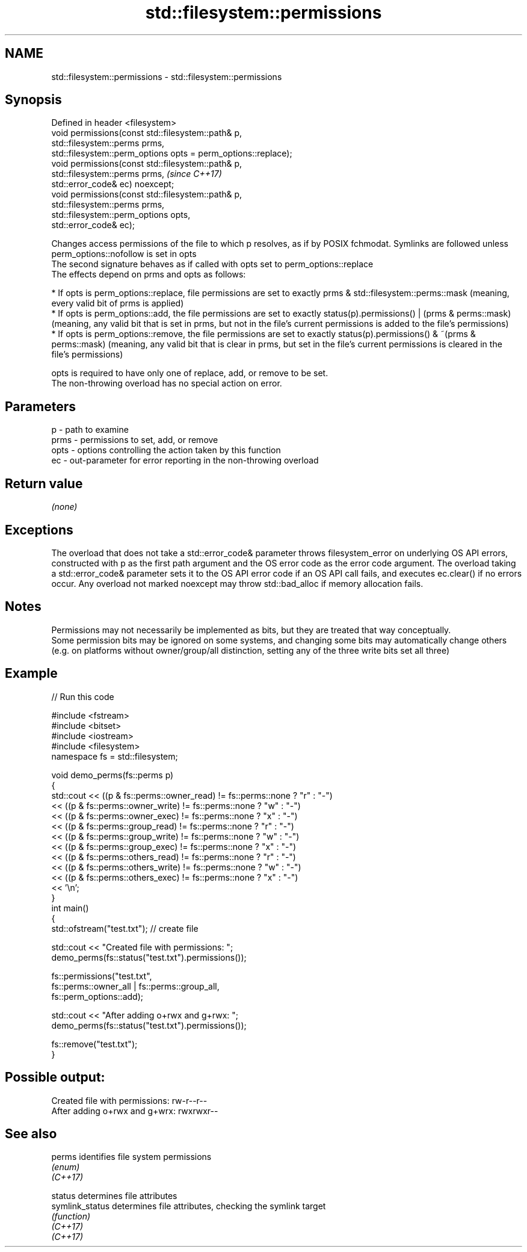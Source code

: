 .TH std::filesystem::permissions 3 "2020.03.24" "http://cppreference.com" "C++ Standard Libary"
.SH NAME
std::filesystem::permissions \- std::filesystem::permissions

.SH Synopsis

  Defined in header <filesystem>
  void permissions(const std::filesystem::path& p,
  std::filesystem::perms prms,
  std::filesystem::perm_options opts = perm_options::replace);
  void permissions(const std::filesystem::path& p,
  std::filesystem::perms prms,                                  \fI(since C++17)\fP
  std::error_code& ec) noexcept;
  void permissions(const std::filesystem::path& p,
  std::filesystem::perms prms,
  std::filesystem::perm_options opts,
  std::error_code& ec);

  Changes access permissions of the file to which p resolves, as if by POSIX fchmodat. Symlinks are followed unless perm_options::nofollow is set in opts
  The second signature behaves as if called with opts set to perm_options::replace
  The effects depend on prms and opts as follows:

  * If opts is perm_options::replace, file permissions are set to exactly prms & std::filesystem::perms::mask (meaning, every valid bit of prms is applied)
  * If opts is perm_options::add, the file permissions are set to exactly status(p).permissions() | (prms & perms::mask) (meaning, any valid bit that is set in prms, but not in the file's current permissions is added to the file's permissions)
  * If opts is perm_options::remove, the file permissions are set to exactly status(p).permissions() & ~(prms & perms::mask) (meaning, any valid bit that is clear in prms, but set in the file's current permissions is cleared in the file's permissions)

  opts is required to have only one of replace, add, or remove to be set.
  The non-throwing overload has no special action on error.

.SH Parameters


  p    - path to examine
  prms - permissions to set, add, or remove
  opts - options controlling the action taken by this function
  ec   - out-parameter for error reporting in the non-throwing overload


.SH Return value

  \fI(none)\fP

.SH Exceptions

  The overload that does not take a std::error_code& parameter throws filesystem_error on underlying OS API errors, constructed with p as the first path argument and the OS error code as the error code argument. The overload taking a std::error_code& parameter sets it to the OS API error code if an OS API call fails, and executes ec.clear() if no errors occur. Any overload not marked noexcept may throw std::bad_alloc if memory allocation fails.

.SH Notes

  Permissions may not necessarily be implemented as bits, but they are treated that way conceptually.
  Some permission bits may be ignored on some systems, and changing some bits may automatically change others (e.g. on platforms without owner/group/all distinction, setting any of the three write bits set all three)

.SH Example

  
// Run this code

    #include <fstream>
    #include <bitset>
    #include <iostream>
    #include <filesystem>
    namespace fs = std::filesystem;

    void demo_perms(fs::perms p)
    {
        std::cout << ((p & fs::perms::owner_read) != fs::perms::none ? "r" : "-")
                  << ((p & fs::perms::owner_write) != fs::perms::none ? "w" : "-")
                  << ((p & fs::perms::owner_exec) != fs::perms::none ? "x" : "-")
                  << ((p & fs::perms::group_read) != fs::perms::none ? "r" : "-")
                  << ((p & fs::perms::group_write) != fs::perms::none ? "w" : "-")
                  << ((p & fs::perms::group_exec) != fs::perms::none ? "x" : "-")
                  << ((p & fs::perms::others_read) != fs::perms::none ? "r" : "-")
                  << ((p & fs::perms::others_write) != fs::perms::none ? "w" : "-")
                  << ((p & fs::perms::others_exec) != fs::perms::none ? "x" : "-")
                  << '\\n';
    }
    int main()
    {
        std::ofstream("test.txt"); // create file

        std::cout << "Created file with permissions: ";
        demo_perms(fs::status("test.txt").permissions());

        fs::permissions("test.txt",
                        fs::perms::owner_all | fs::perms::group_all,
                        fs::perm_options::add);

        std::cout << "After adding o+rwx and g+rwx:  ";
        demo_perms(fs::status("test.txt").permissions());

        fs::remove("test.txt");
    }

.SH Possible output:

    Created file with permissions: rw-r--r--
    After adding o+rwx and g+wrx:  rwxrwxr--


.SH See also



  perms          identifies file system permissions
                 \fI(enum)\fP
  \fI(C++17)\fP

  status         determines file attributes
  symlink_status determines file attributes, checking the symlink target
                 \fI(function)\fP
  \fI(C++17)\fP
  \fI(C++17)\fP




